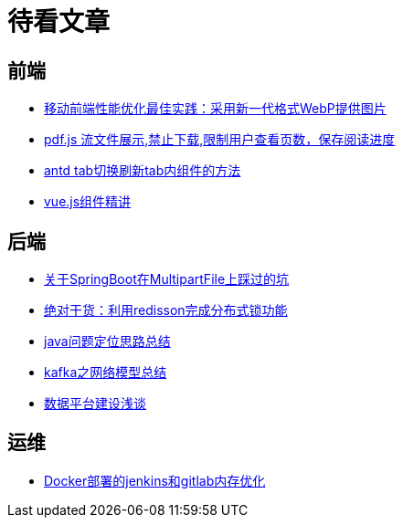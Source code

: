 = 待看文章

== 前端

* https://juejin.cn/post/7057464418614902815[移动前端性能优化最佳实践：采用新一代格式WebP提供图片]

* https://blog.csdn.net/weixin_41901270/article/details/90082825[pdf.js 流文件展示,禁止下载,限制用户查看页数，保存阅读进度]

* https://blog.csdn.net/sunzhen15896/article/details/111991504[antd tab切换刷新tab内组件的方法]

* http://doc.hz.netease.com/pages/viewpage.action?pageId=170927704[vue.js组件精讲]

== 后端

* https://developer.aliyun.com/article/1005003[关于SpringBoot在MultipartFile上踩过的坑]

* https://aijishu.com/a/1060000000021330[绝对干货：利用redisson完成分布式锁功能]

* https://www.jianshu.com/p/c54c96b1fb5a[java问题定位思路总结]

* https://www.jianshu.com/p/43f75210b7e5[kafka之网络模型总结]

* https://kms.netease.com/article/86601[数据平台建设浅谈]

== 运维

* https://blog.csdn.net/weixin_42500169/article/details/131578187[Docker部署的jenkins和gitlab内存优化]


